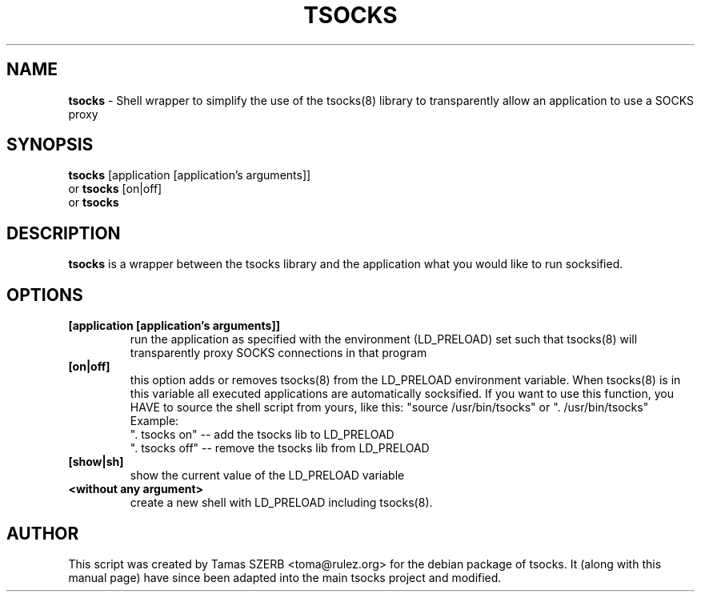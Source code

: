 .TH TSOCKS 1 "" "TSOCKS"

.SH NAME
.BR tsocks 
\- Shell wrapper to simplify the use of the tsocks(8) library to 
transparently allow an application to use a SOCKS proxy
.SH SYNOPSIS
.B tsocks
.RB [application\ [application's\ arguments]]
.br
or
.B tsocks
.RB [on|off]
.br
or
.B tsocks
.SH DESCRIPTION
.B tsocks
is a wrapper between the tsocks library and the application what you
would like to run socksified.
.SH OPTIONS
.IP \fB[application\ \fB[application's\ arguments]]
run the application as specified with the environment (LD_PRELOAD) set
such that tsocks(8) will transparently proxy SOCKS connections in 
that program
.IP \fB[on|off]
this option adds or removes tsocks(8) from the LD_PRELOAD environment
variable. When tsocks(8) is in this variable all executed
applications are automatically socksified. If you want to
use this function, you HAVE to source the shell script from yours,
like this: "source /usr/bin/tsocks" or ". /usr/bin/tsocks"
.br
Example:
.br
". tsocks on" -- add the tsocks lib to LD_PRELOAD
.br
". tsocks off" -- remove the tsocks lib from LD_PRELOAD
.IP \fB[show|sh]
show the current value of the LD_PRELOAD variable
.IP \fB<without\ any\ argument>
create a new shell with LD_PRELOAD including tsocks(8). 
.PP
.SH AUTHOR
This script was created by Tamas SZERB <toma@rulez.org> for the debian
package of tsocks. It (along with this manual page) have since been 
adapted into the main tsocks project and modified.
